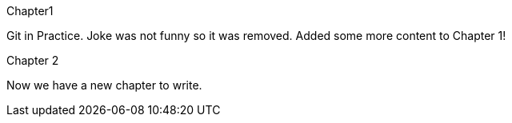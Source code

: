 Chapter1

Git in Practice. Joke was not funny so it was removed.
// TODO: [-Write book-]
Added some more content to Chapter 1!






Chapter 2

Now we have a new chapter to write.
